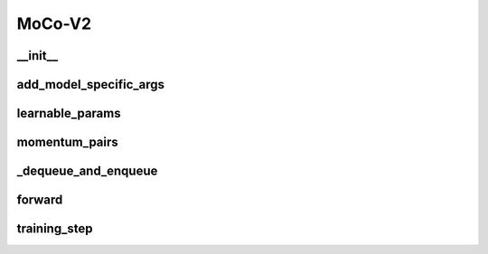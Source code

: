 MoCo-V2
=======


__init__
~~~~~~~~
.. automethod:: solo.methods.mocov2plus.MoCoV2Plus.__init__
   :noindex:


add_model_specific_args
~~~~~~~~~~~~~~~~~~~~~~~
.. automethod:: solo.methods.mocov2plus.MoCoV2Plus.add_model_specific_args
   :noindex:


learnable_params
~~~~~~~~~~~~~~~~
.. automethod:: solo.methods.mocov2plus.MoCoV2Plus.learnable_params
   :noindex:


momentum_pairs
~~~~~~~~~~~~~~
.. automethod:: solo.methods.mocov2plus.MoCoV2Plus.momentum_pairs
   :noindex:


_dequeue_and_enqueue
~~~~~~~~~~~~~~~~~~~~
.. automethod:: solo.methods.mocov2plus.MoCoV2Plus._dequeue_and_enqueue
   :noindex:


forward
~~~~~~~
.. automethod:: solo.methods.mocov2plus.MoCoV2Plus.forward
   :noindex:


training_step
~~~~~~~~~~~~~
.. automethod:: solo.methods.mocov2plus.MoCoV2Plus.training_step
   :noindex: